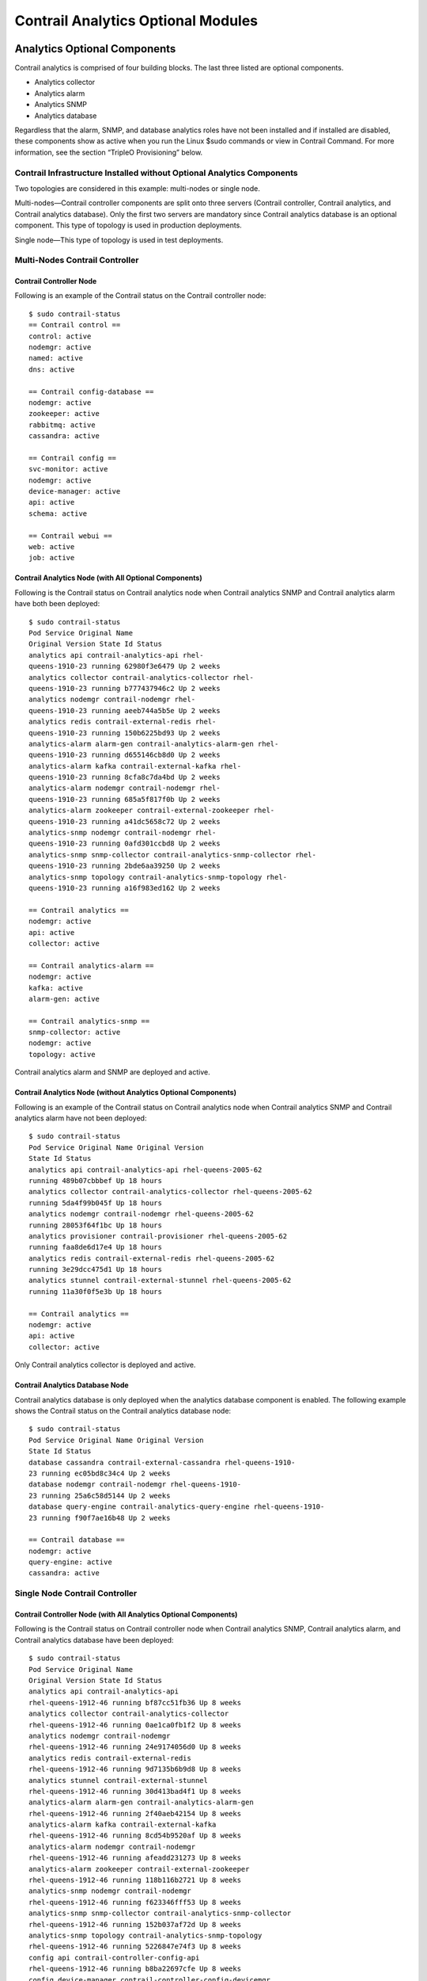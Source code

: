 Contrail Analytics Optional Modules
===================================

 

Analytics Optional Components
-----------------------------

Contrail analytics is comprised of four building blocks. The last three
listed are optional components.

-  Analytics collector

-  Analytics alarm

-  Analytics SNMP

-  Analytics database

|Figure 1: Contrail Analytics Components|

Regardless that the alarm, SNMP, and database analytics roles have not
been installed and if installed are disabled, these components show as
active when you run the Linux $sudo commands or view in Contrail
Command. For more information, see the section “TripleO Provisioning”
below.

Contrail Infrastructure Installed without Optional Analytics Components
~~~~~~~~~~~~~~~~~~~~~~~~~~~~~~~~~~~~~~~~~~~~~~~~~~~~~~~~~~~~~~~~~~~~~~~

Two topologies are considered in this example: multi-nodes or single
node.

.. raw:: html

   <div class="definitionList">

.. raw:: html

   <div>

Multi-nodes—Contrail controller components are split onto three servers
(Contrail controller, Contrail analytics, and Contrail analytics
database). Only the first two servers are mandatory since Contrail
analytics database is an optional component. This type of topology is
used in production deployments.

.. raw:: html

   </div>

.. raw:: html

   <div>

Single node—This type of topology is used in test deployments.

.. raw:: html

   </div>

.. raw:: html

   </div>

Multi-Nodes Contrail Controller
~~~~~~~~~~~~~~~~~~~~~~~~~~~~~~~

Contrail Controller Node
^^^^^^^^^^^^^^^^^^^^^^^^

Following is an example of the Contrail status on the Contrail
controller node:

.. raw:: html

   <div id="jd0e61" class="example" dir="ltr">

::

   $ sudo contrail-status
   == Contrail control ==
   control: active
   nodemgr: active
   named: active
   dns: active

   == Contrail config-database ==
   nodemgr: active
   zookeeper: active
   rabbitmq: active
   cassandra: active

   == Contrail config ==
   svc-monitor: active
   nodemgr: active
   device-manager: active
   api: active
   schema: active

   == Contrail webui ==
   web: active
   job: active

.. raw:: html

   </div>

Contrail Analytics Node (with All Optional Components)
^^^^^^^^^^^^^^^^^^^^^^^^^^^^^^^^^^^^^^^^^^^^^^^^^^^^^^

Following is the Contrail status on Contrail analytics node when
Contrail analytics SNMP and Contrail analytics alarm have both been
deployed:

.. raw:: html

   <div id="jd0e69" class="example" dir="ltr">

::

   $ sudo contrail-status
   Pod Service Original Name
   Original Version State Id Status
   analytics api contrail-analytics-api rhel-
   queens-1910-23 running 62980f3e6479 Up 2 weeks
   analytics collector contrail-analytics-collector rhel-
   queens-1910-23 running b777437946c2 Up 2 weeks
   analytics nodemgr contrail-nodemgr rhel-
   queens-1910-23 running aeeb744a5b5e Up 2 weeks
   analytics redis contrail-external-redis rhel-
   queens-1910-23 running 150b6225bd93 Up 2 weeks
   analytics-alarm alarm-gen contrail-analytics-alarm-gen rhel-
   queens-1910-23 running d655146cb8d0 Up 2 weeks
   analytics-alarm kafka contrail-external-kafka rhel-
   queens-1910-23 running 8cfa8c7da4bd Up 2 weeks
   analytics-alarm nodemgr contrail-nodemgr rhel-
   queens-1910-23 running 685a5f817f0b Up 2 weeks
   analytics-alarm zookeeper contrail-external-zookeeper rhel-
   queens-1910-23 running a41dc5658c72 Up 2 weeks
   analytics-snmp nodemgr contrail-nodemgr rhel-
   queens-1910-23 running 0afd301ccbd8 Up 2 weeks
   analytics-snmp snmp-collector contrail-analytics-snmp-collector rhel-
   queens-1910-23 running 2bde6aa39250 Up 2 weeks
   analytics-snmp topology contrail-analytics-snmp-topology rhel-
   queens-1910-23 running a16f983ed162 Up 2 weeks

   == Contrail analytics ==
   nodemgr: active
   api: active
   collector: active

   == Contrail analytics-alarm ==
   nodemgr: active
   kafka: active
   alarm-gen: active

   == Contrail analytics-snmp ==
   snmp-collector: active
   nodemgr: active
   topology: active

.. raw:: html

   </div>

Contrail analytics alarm and SNMP are deployed and active.

Contrail Analytics Node (without Analytics Optional Components)
^^^^^^^^^^^^^^^^^^^^^^^^^^^^^^^^^^^^^^^^^^^^^^^^^^^^^^^^^^^^^^^

Following is an example of the Contrail status on Contrail analytics
node when Contrail analytics SNMP and Contrail analytics alarm have not
been deployed:

.. raw:: html

   <div id="jd0e79" class="example" dir="ltr">

::

   $ sudo contrail-status
   Pod Service Original Name Original Version
   State Id Status
   analytics api contrail-analytics-api rhel-queens-2005-62
   running 489b07cbbbef Up 18 hours
   analytics collector contrail-analytics-collector rhel-queens-2005-62
   running 5da4f99b045f Up 18 hours
   analytics nodemgr contrail-nodemgr rhel-queens-2005-62
   running 28053f64f1bc Up 18 hours
   analytics provisioner contrail-provisioner rhel-queens-2005-62
   running faa8de6d17e4 Up 18 hours
   analytics redis contrail-external-redis rhel-queens-2005-62
   running 3e29dcc475d1 Up 18 hours
   analytics stunnel contrail-external-stunnel rhel-queens-2005-62
   running 11a30f0f5e3b Up 18 hours

   == Contrail analytics ==
   nodemgr: active
   api: active
   collector: active

.. raw:: html

   </div>

Only Contrail analytics collector is deployed and active.

Contrail Analytics Database Node
^^^^^^^^^^^^^^^^^^^^^^^^^^^^^^^^

Contrail analytics database is only deployed when the analytics database
component is enabled. The following example shows the Contrail status on
the Contrail analytics database node:

.. raw:: html

   <div id="jd0e89" class="example" dir="ltr">

::

   $ sudo contrail-status
   Pod Service Original Name Original Version
   State Id Status
   database cassandra contrail-external-cassandra rhel-queens-1910-
   23 running ec05bd8c34c4 Up 2 weeks
   database nodemgr contrail-nodemgr rhel-queens-1910-
   23 running 25a6c58d5144 Up 2 weeks
   database query-engine contrail-analytics-query-engine rhel-queens-1910-
   23 running f90f7ae16b48 Up 2 weeks

   == Contrail database ==
   nodemgr: active
   query-engine: active
   cassandra: active

.. raw:: html

   </div>

Single Node Contrail Controller
~~~~~~~~~~~~~~~~~~~~~~~~~~~~~~~

Contrail Controller Node (with All Analytics Optional Components)
^^^^^^^^^^^^^^^^^^^^^^^^^^^^^^^^^^^^^^^^^^^^^^^^^^^^^^^^^^^^^^^^^

Following is the Contrail status on Contrail controller node when
Contrail analytics SNMP, Contrail analytics alarm, and Contrail
analytics database have been deployed:

.. raw:: html

   <div id="jd0e100" class="example" dir="ltr">

::

   $ sudo contrail-status
   Pod Service Original Name
   Original Version State Id Status
   analytics api contrail-analytics-api
   rhel-queens-1912-46 running bf87cc51fb36 Up 8 weeks
   analytics collector contrail-analytics-collector
   rhel-queens-1912-46 running 0ae1ca0fb1f2 Up 8 weeks
   analytics nodemgr contrail-nodemgr
   rhel-queens-1912-46 running 24e9174056d0 Up 8 weeks
   analytics redis contrail-external-redis
   rhel-queens-1912-46 running 9d7135b6b9d8 Up 8 weeks
   analytics stunnel contrail-external-stunnel
   rhel-queens-1912-46 running 30d413bad4f1 Up 8 weeks
   analytics-alarm alarm-gen contrail-analytics-alarm-gen
   rhel-queens-1912-46 running 2f40aeb42154 Up 8 weeks
   analytics-alarm kafka contrail-external-kafka
   rhel-queens-1912-46 running 8cd54b9520af Up 8 weeks
   analytics-alarm nodemgr contrail-nodemgr
   rhel-queens-1912-46 running afeadd231273 Up 8 weeks
   analytics-alarm zookeeper contrail-external-zookeeper
   rhel-queens-1912-46 running 118b116b2721 Up 8 weeks
   analytics-snmp nodemgr contrail-nodemgr
   rhel-queens-1912-46 running f623346fff53 Up 8 weeks
   analytics-snmp snmp-collector contrail-analytics-snmp-collector
   rhel-queens-1912-46 running 152b037af72d Up 8 weeks
   analytics-snmp topology contrail-analytics-snmp-topology
   rhel-queens-1912-46 running 5226847e74f3 Up 8 weeks
   config api contrail-controller-config-api
   rhel-queens-1912-46 running b8ba22697cfe Up 8 weeks
   config device-manager contrail-controller-config-devicemgr
   rhel-queens-1912-46 running 29f9b248f850 Up 8 weeks
   config nodemgr contrail-nodemgr
   rhel-queens-1912-46 running 2f3f84d5d2b4 Up 8 weeks
   config schema contrail-controller-config-schema
   rhel-queens-1912-46 running 334906b962fb Up 8 weeks
   config svc-monitor contrail-controller-config-svcmonitor
   rhel-queens-1912-46 running a8581c37f9ab Up 8 weeks
   config-database cassandra contrail-external-cassandra
   rhel-queens-1912-46 running e47a3e430fe6 Up 8 weeks
   config-database nodemgr contrail-nodemgr
   rhel-queens-1912-46 running 4798399f0ec5 Up 8 weeks
   config-database rabbitmq contrail-external-rabbitmq
   rhel-queens-1912-46 running d80a5e8e8801 Up 8 weeks
   config-database zookeeper contrail-external-zookeeper
   rhel-queens-1912-46 running b1c430201497 Up 8 weeks
   control control contrail-controller-control-control
   rhel-queens-1912-46 running e478128385f7 Up 8 weeks
   control dns contrail-controller-control-dns
   rhel-queens-1912-46 running f9752a324d71 Up 8 weeks
   control named contrail-controller-control-named
   rhel-queens-1912-46 running 66c992adced5 Up 8 weeks
   control nodemgr contrail-nodemgr
   rhel-queens-1912-46 running 3c9a0270ab1a Up 8 weeks
   database cassandra contrail-external-cassandra
   rhel-queens-1912-46 running f85ead18fb26 Up 8 weeks
   database nodemgr contrail-nodemgr
   rhel-queens-1912-46 running 0d9f471003ea Up 8 weeks
   database query-engine contrail-analytics-query-engine
   rhel-queens-1912-46 running 40a092abbccf Up 8 weeks
   webui job contrail-controller-webui-job
   rhel-queens-1912-46 running 432f686a8abf Up 8 weeks
   webui web contrail-controller-webui-web
   rhel-queens-1912-46 running 4341432ce9a4 Up 8 weeks

   == Contrail control ==
   control: active
   nodemgr: active
   named: active
   dns: active

   == Contrail analytics-alarm ==
   nodemgr: active
   kafka: active
   alarm-gen: active

   == Contrail database ==
   nodemgr: active
   query-engine: active
   cassandra: active

   == Contrail analytics ==
   nodemgr: active
   api: active
   collector: active

   == Contrail config-database ==
   nodemgr: active
   zookeeper: active
   rabbitmq: active
   cassandra: active

   == Contrail webui ==
   web: active
   job: active

   == Contrail analytics-snmp ==
   snmp-collector: active
   nodemgr: active
   topology: active

   == Contrail config ==
   svc-monitor: active
   nodemgr: active
   device-manager: active
   api: active
   schema: active

.. raw:: html

   </div>

Contrail database (query), analytics alarm, and SNMP are deployed and
active.

Contrail Controller Node (without Analytics Optional Components)
^^^^^^^^^^^^^^^^^^^^^^^^^^^^^^^^^^^^^^^^^^^^^^^^^^^^^^^^^^^^^^^^

Following is an example of the Contrail status on Contrail controller
node when Contrail analytics SNMP, Contrail analytics alarm, and
Contrail analytics database have not been deployed:

.. raw:: html

   <div id="jd0e110" class="example" dir="ltr">

::

   $ sudo contrail-status
   Pod Service Original Name
   Original Version State Id Status
   analytics api contrail-analytics-api
   rhel-queens-2005-62 running b1ddca562595 Up 10 hours
   analytics collector contrail-analytics-collector
   rhel-queens-2005-62 running f6860911ee16 Up 10 hours
   analytics nodemgr contrail-nodemgr
   rhel-queens-2005-62 running 37a0d8744e31 Up 10 hours
   analytics provisioner contrail-provisioner
   rhel-queens-2005-62 running e2f9a4605d63 Up 10 hours
   analytics redis contrail-external-redis
   rhel-queens-2005-62 running 1d0a193983b0 Up 10 hours
   analytics stunnel contrail-external-stunnel
   rhel-queens-2005-62 running 695d61045e63 Up 10 hours
   config api contrail-controller-config-api
   rhel-queens-2005-62 running 41eb0caef12d Up 10 hours
   config device-manager contrail-controller-config-devicemgr
   rhel-queens-2005-62 running f3158c67d792 Up 10 hours
   config nodemgr contrail-nodemgr
   rhel-queens-2005-62 running 4138cc386e69 Up 10 hours
   config provisioner contrail-provisioner
   rhel-queens-2005-62 running 45aae86bb41a Up 10 hours
   config schema contrail-controller-config-schema
   rhel-queens-2005-62 running 2497392980d0 Up 10 hours
   config svc-monitor contrail-controller-config-svcmonitor
   rhel-queens-2005-62 running b2ed20209aa7 Up 10 hours
   config-database cassandra contrail-external-cassandra
   rhel-queens-2005-62 running abd3efad8075 Up 10 hours
   config-database nodemgr contrail-nodemgr
   rhel-queens-2005-62 running bcc74ecb37cc Up 10 hours
   config-database provisioner contrail-provisioner
   rhel-queens-2005-62 running 9de114119be5 Up 10 hours
   config-database rabbitmq contrail-external-rabbitmq
   rhel-queens-2005-62 running d623f5d3da79 Up 10 hours
   config-database zookeeper contrail-external-zookeeper
   rhel-queens-2005-62 running 2c4f47c2fdc1 Up 10 hours
   control control contrail-controller-control-control
   rhel-queens-2005-62 running 56e238791c60 Up 10 hours
   control dns contrail-controller-control-dns
   rhel-queens-2005-62 running 6cfc801451f9 Up 10 hours
   control named contrail-controller-control-named
   rhel-queens-2005-62 running f033a8bf5b88 Up 10 hours
   control nodemgr contrail-nodemgr
   rhel-queens-2005-62 running 7381053ff80f Up 10 hours
   control provisioner contrail-provisioner
   rhel-queens-2005-62 running a3851c25f427 Up 10 hours
   webui job contrail-controller-webui-job
   rhel-queens-2005-62 running 80cd5c06ff39 Up 10 hours
   webui web contrail-controller-webui-web
   rhel-queens-2005-62 running 51a2f164a259 Up 10 hours

   == Contrail control ==
   control: active
   nodemgr: active
   named: active
   dns: active

   == Contrail analytics ==
   nodemgr: active
   api: active
   collector: active

   == Contrail config-database ==
   nodemgr: active
   zookeeper: active
   rabbitmq: active
   cassandra: active

   == Contrail config ==
   svc-monitor: active
   nodemgr: active
   device-manager: active
   api: active
   schema: active

   == Contrail webui ==
   web: active
   job: active

.. raw:: html

   </div>

Contrail database (query), analytics alarm, and SNMP are not deployed.

Contrail Web UI
---------------

Web UI with Optional Components
~~~~~~~~~~~~~~~~~~~~~~~~~~~~~~~

`Figure 2 <analytics-optional-modules.html#all-analytics-deployed>`__
displays the Contrail Web UI dashboard with all optional analytics
components deployed.

|Figure 2: Web UI - All Optional Analytics Components Deployed|

A database node is visible in the infrastructure dashboard.

|Figure 3: Web UI - Database Node in Dashboard|

Web UI without Optional Components
~~~~~~~~~~~~~~~~~~~~~~~~~~~~~~~~~~

`Figure 4 <analytics-optional-modules.html#analytics-not-deployed>`__
displays the Contrail Web UI dashboard without optional analytics
components deployed.

|Figure 4: Web UI - Optional Analytics Components Not Deployed|

No database node is visible in the infrastructure dashboard:

|Figure 5: Web UI - Database Node Not Visible in Dashboard|

Analytics Alarm Feature Enabled
~~~~~~~~~~~~~~~~~~~~~~~~~~~~~~~

`Figure 6 <analytics-optional-modules.html#monitor-alarm-menu>`__
displays the **Monitor > Alarms** menu.

|Figure 6: Web UI - Monitor > Alarms Menu|

`Figure 7 <analytics-optional-modules.html#configure-alarm-menu>`__
displays the **Configure > Alarms** menu.

|Figure 7: Web UI - Configure > Alarms Menu|

`Figure 8 <analytics-optional-modules.html#global-alarm-settings>`__
displays the dialog box which appears when **Global Alarm**, next to
Logged in User in the upper right, is selected.

|Figure 8: Web UI - Global Alarm Settings|

Analytics Alarm Feature Disabled
~~~~~~~~~~~~~~~~~~~~~~~~~~~~~~~~

If the alarm analytics component is not deployed, then Contrail Web UI
should not display the following alarm references:

-  Global Alarm (Next to Logged in User)

-  Monitor > Alarms

-  Configure > Alarms

There is not an appearance of Global Alarm or **Alarms** entry in the
Monitor menu:

|Figure 9: Analytics Alarm Disabled - Global Alarm and Alarm Not
Available|

Alarms menu still available in Configure menu.

|Figure 10: Analytics Alarm Disabled - Configure > Alarms|

Analytics SNMP Feature Enabled
~~~~~~~~~~~~~~~~~~~~~~~~~~~~~~

`Figure 11 <analytics-optional-modules.html#analytics-snmp-enabled>`__
displays the Physical Topology option in the Monitor menu.

|Figure 11: Analytics SNMP Feature Enabled - Physical Topology Menu
Available|

Analytics SNMP Feature Disabled
~~~~~~~~~~~~~~~~~~~~~~~~~~~~~~~

If the alarm analytics component is not provisioned, then Contrail Web
UI does not display the Physical Topology menu option.

|Figure 12: Analytics SNMP Feature Disabled - Physical Topology Menu Not
Available|

Analytics Database Enabled
~~~~~~~~~~~~~~~~~~~~~~~~~~

If analytics database is provisioned, then Contrail Web UI displays the
Query page.

|Figure 13: Analytics Database Enabled - Query Page Available|

Analytics Database Disabled
~~~~~~~~~~~~~~~~~~~~~~~~~~~

If analytics database is not provisioned, then Contrail Web UI should
not display the Query page. Query page logo is unavailable to launch
Query page.

|Figure 14: Analytics Database Disabled - Query Page Logo Not Available|

Tripleo Provisioning
--------------------

Multi-Nodes Contrail Controller Topology
~~~~~~~~~~~~~~~~~~~~~~~~~~~~~~~~~~~~~~~~

In order to enable or disable the Contrail analytics optional
components, TripleO templates have to be modified.

-  In ContrailAnalytics role, **ContrailAnalyticsSnmp**, and
   **ContrailAnalyticsAlarm** resources can be removed:

   .. raw:: html

      <div id="jd0e268" class="example" dir="ltr">

   ::

       - OS::TripleO::Services::ContrailAnalytics
       - OS::TripleO::Services::ContrailAnalyticsSnmp
       - OS::TripleO::Services::ContrailAnalyticsAlarm

   .. raw:: html

      </div>

-  ContrailAnalyticsDatabase role can also be removed (not selected
   using ContrailAnalyticsDatabaseCount = 0) into a rollout as this role
   is deploying only **ContrailAnalyticsDatabase** resource:

   .. raw:: html

      <div id="jd0e282" class="example" dir="ltr">

   ::

      - OS::TripleO::Services::ContrailAnalyticsDatabase

   .. raw:: html

      </div>

-  ContrailController role is kept unchanged.

Single Node Contrail Controller Topology
~~~~~~~~~~~~~~~~~~~~~~~~~~~~~~~~~~~~~~~~

In order to enable or disable the Contrail analytics optional
components, TripleO templates have to be modified. In ContrailController
role, **ContrailAnalyticsSnmp**, **ContrailAnalyticsAlarm**, and
**ContrailAnalyticsDatabase** resources can be removed, other contrail
resources are kept:

.. raw:: html

   <div id="jd0e303" class="example" dir="ltr">

::

   - name: ContrailController
       - OS::TripleO::Services::ContrailAnalytics
       - OS::TripleO::Services::ContrailAnalyticsAlarm
       - OS::TripleO::Services::ContrailAnalyticsDatabase
       - OS::TripleO::Services::ContrailAnalyticsSnmp
       - OS::TripleO::Services::ContrailCertmongerUser
       - OS::TripleO::Services::ContrailConfig
       - OS::TripleO::Services::ContrailConfigDatabase
       - OS::TripleO::Services::ContrailControl
       - OS::TripleO::Services::ContrailWebui

.. raw:: html

   </div>

TripleO Template Update
~~~~~~~~~~~~~~~~~~~~~~~

TripleO templates were updated in June 2020 to allow disabling the
provisioning of Contrail analytics components.

Earlier Contrail TripleO templates have to be patched in order to
replace ``docker/services/contrail/contrail-base.yaml`` file in which
optional analytics component provision is hardcoded:

.. raw:: html

   <div id="jd0e326" class="example" dir="ltr">

::

   ...
                   ANALYTICS_ALARM_ENABLE: 'False'
                   ANALYTICS_SNMP_ENABLE: 'True'
                   ANALYTICSDB_ENABLE: 'True'
   ...

.. raw:: html

   </div>

Appendix
--------

Contrail Command UI
~~~~~~~~~~~~~~~~~~~

The disabled roles and charts are visible on the Query page but they are
not operational.

|Figure 15: Query Page Visible in Dashboard|

Regardless that the alarm, SNMP, and database analytics roles have been
disabled, they are still reported by Contrail Command.

|Figure 16: Disabled Roles Still Visible in Contrail Command|

The following five charts will always display empty.

|Figure 17: Empty Charts in Compute Nodes|

|Figure 18: Empty Charts in Config Nodes|

|Figure 19: Empty Charts in Analytics Nodes|

|Figure 20: Empty Charts in Control Nodes|

|Figure 21: Empty Charts in Database Nodes|

The Alarms page displays alarms pulled from the Contrail
``analytics_alarm`` component. When the ``analytics_alarm`` component is
disabled, the Alarms page will always display no data.

|Figure 22: Empty Alarms Page|

.. raw:: html

   <div class="table">

.. raw:: html

   <div class="caption">

Release History Table

.. raw:: html

   </div>

.. raw:: html

   <div class="table-row table-head">

.. raw:: html

   <div class="table-cell">

Release

.. raw:: html

   </div>

.. raw:: html

   <div class="table-cell">

Description

.. raw:: html

   </div>

.. raw:: html

   </div>

.. raw:: html

   <div class="table-row">

.. raw:: html

   <div class="table-cell">

`2008 <#jd0e319>`__

.. raw:: html

   </div>

.. raw:: html

   <div class="table-cell">

TripleO templates were updated in June 2020 to allow disabling the
provisioning of Contrail analytics components.

.. raw:: html

   </div>

.. raw:: html

   </div>

.. raw:: html

   </div>

 

.. |Figure 1: Contrail Analytics Components| image:: images/g301071.png
.. |Figure 2: Web UI - All Optional Analytics Components Deployed| image:: images/s008309.PNG
.. |Figure 3: Web UI - Database Node in Dashboard| image:: images/s008310.PNG
.. |Figure 4: Web UI - Optional Analytics Components Not Deployed| image:: images/s008311.PNG
.. |Figure 5: Web UI - Database Node Not Visible in Dashboard| image:: images/s008312.PNG
.. |Figure 6: Web UI - Monitor > Alarms Menu| image:: images/s008313.PNG
.. |Figure 7: Web UI - Configure > Alarms Menu| image:: images/s008314.PNG
.. |Figure 8: Web UI - Global Alarm Settings| image:: images/s008315.PNG
.. |Figure 9: Analytics Alarm Disabled - Global Alarm and Alarm Not Available| image:: images/s008316.PNG
.. |Figure 10: Analytics Alarm Disabled - Configure > Alarms| image:: images/s008317.PNG
.. |Figure 11: Analytics SNMP Feature Enabled - Physical Topology Menu Available| image:: images/s008318.PNG
.. |Figure 12: Analytics SNMP Feature Disabled - Physical Topology Menu Not Available| image:: images/s008319.PNG
.. |Figure 13: Analytics Database Enabled - Query Page Available| image:: images/s008320.PNG
.. |Figure 14: Analytics Database Disabled - Query Page Logo Not Available| image:: images/s008329.PNG
.. |Figure 15: Query Page Visible in Dashboard| image:: images/s008321.PNG
.. |Figure 16: Disabled Roles Still Visible in Contrail Command| image:: images/s008322.PNG
.. |Figure 17: Empty Charts in Compute Nodes| image:: images/s008323.PNG
.. |Figure 18: Empty Charts in Config Nodes| image:: images/s008324.PNG
.. |Figure 19: Empty Charts in Analytics Nodes| image:: images/s008325.PNG
.. |Figure 20: Empty Charts in Control Nodes| image:: images/s008326.PNG
.. |Figure 21: Empty Charts in Database Nodes| image:: images/s008327.PNG
.. |Figure 22: Empty Alarms Page| image:: images/s008328.PNG
